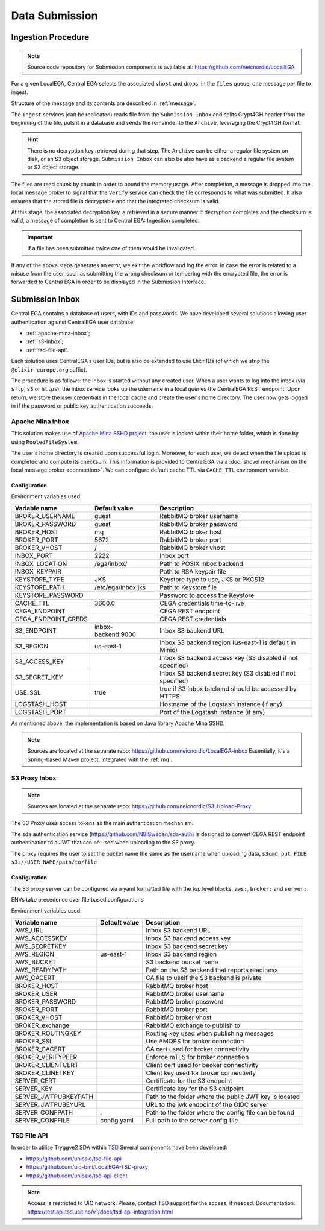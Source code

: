 .. _`inboxlogin`:

Data Submission
===============

.. _`ingestion process`:

Ingestion Procedure
-------------------

.. note:: Source code repository for Submission components is available at: https://github.com/neicnordic/LocalEGA

For a given LocalEGA, Central EGA selects the associated ``vhost`` and
drops, in the ``files`` queue, one message per file to ingest. 

Structure of the message and its contents are described in :ref:`message`.

The ``Ingest`` services (can be replicated) reads file from the ``Submission Inbox``
and splits Crypt4GH header from the beginning of the file, puts it in
a database and sends the remainder to the ``Archive``, leveraging the Crypt4GH format. 

.. hint:: There is no decryption key retrieved during that step. The ``Archive`` can be
          either a regular file system on disk, or an S3 object storage.
          ``Submission Inbox`` can also be also have as a backend a regular file system
          or S3 object storage.

The files are read chunk by chunk in order to bound the memory
usage. After completion, a message is dropped into the local
message broker to signal that the ``Verify`` service can check the file corresponds
to what was submitted. It also ensures that the stored file is
decryptable and that the integrated checksum is valid. 

At this stage, the associated decryption key is retrieved in a secure manner 
If decryption completes and the checksum is valid, a message of completion 
is sent to Central EGA: Ingestion completed.

.. important:: If a file has been submitted twice one of them would be invalidated.

If any of the above steps generates an error, we exit the workflow and
log the error. In case the error is related to a misuse from the user,
such as submitting the wrong checksum or tempering with the encrypted
file, the error is forwarded to Central EGA in order to be displayed in the Submission Interface.

Submission Inbox
----------------

Central EGA contains a database of users, with IDs and passwords.
We have developed several solutions allowing user authentication 
against CentralEGA user database:

* :ref:`apache-mina-inbox`;
* :ref:`s3-inbox`;
* :ref:`tsd-file-api`.

Each solution uses CentralEGA's user IDs, but is also be extended to
use Elixir IDs (of which we strip the ``@elixir-europe.org`` suffix).

The procedure is as follows: the inbox is started without any created
user. When a user wants to log into the inbox (via ``sftp``, ``s3`` or ``https``),
the inbox service looks up the username in a local queries the CentralEGA REST endpoint. 
Upon return, we store the user credentials in the local cache and create
the user's home directory. The user now gets logged in if the password
or public key authentication succeeds.

.. _apache-mina-inbox:

Apache Mina Inbox
^^^^^^^^^^^^^^^^^

This solution makes use of `Apache Mina SSHD project <https://mina.apache.org/sshd-project/>`_,
the user is locked within their home folder, which is done by using ``RootedFileSystem``.

The user's home directory is created upon successful login.
Moreover, for each user, we detect when the file upload is completed and compute its
checksum. This information is provided to CentralEGA via a
:doc:`shovel mechanism on the local message broker <connection>`.
We can configure default cache TTL via ``CACHE_TTL`` environment variable.

Configuration
"""""""""""""

Environment variables used:

+---------------------+--------------------+-------------------------+
| Variable name       | Default value      | Description             |
+=====================+====================+=========================+
| BROKER_USERNAME     | guest              | RabbitMQ broker         |
|                     |                    | username                |
+---------------------+--------------------+-------------------------+
| BROKER_PASSWORD     | guest              | RabbitMQ broker         |
|                     |                    | password                |
+---------------------+--------------------+-------------------------+
| BROKER_HOST         | mq                 | RabbitMQ broker host    |
+---------------------+--------------------+-------------------------+
| BROKER_PORT         | 5672               | RabbitMQ broker port    |
+---------------------+--------------------+-------------------------+
| BROKER_VHOST        | /                  | RabbitMQ broker vhost   |
+---------------------+--------------------+-------------------------+
| INBOX_PORT          | 2222               | Inbox port              |
+---------------------+--------------------+-------------------------+
| INBOX_LOCATION      | /ega/inbox/        | Path to POSIX Inbox     |
|                     |                    | backend                 |
+---------------------+--------------------+-------------------------+
| INBOX_KEYPAIR       |                    | Path to RSA keypair     |
|                     |                    | file                    |
+---------------------+--------------------+-------------------------+
| KEYSTORE_TYPE       | JKS                | Keystore type to use,   |
|                     |                    | JKS or PKCS12           |
+---------------------+--------------------+-------------------------+
| KEYSTORE_PATH       | /etc/ega/inbox.jks | Path to Keystore file   |
+---------------------+--------------------+-------------------------+
| KEYSTORE_PASSWORD   |                    | Password to access the  |
|                     |                    | Keystore                |
+---------------------+--------------------+-------------------------+
| CACHE_TTL           | 3600.0             | CEGA credentials        |
|                     |                    | time-to-live            |
+---------------------+--------------------+-------------------------+
| CEGA_ENDPOINT       |                    | CEGA REST endpoint      |
+---------------------+--------------------+-------------------------+
| CEGA_ENDPOINT_CREDS |                    | CEGA REST credentials   |
+---------------------+--------------------+-------------------------+
| S3_ENDPOINT         | inbox-backend:9000 | Inbox S3 backend URL    |
+---------------------+--------------------+-------------------------+
| S3_REGION           | us-east-1          | Inbox S3 backend region |
|                     |                    | (us-east-1 is default   |
|                     |                    | in Minio)               |
+---------------------+--------------------+-------------------------+
| S3_ACCESS_KEY       |                    | Inbox S3 backend access |
|                     |                    | key (S3 disabled if not |
|                     |                    | specified)              |
+---------------------+--------------------+-------------------------+
| S3_SECRET_KEY       |                    | Inbox S3 backend secret |
|                     |                    | key (S3 disabled if not |
|                     |                    | specified)              |
+---------------------+--------------------+-------------------------+
| USE_SSL             | true               | true if S3 Inbox        |
|                     |                    | backend should be       |
|                     |                    | accessed by HTTPS       |
+---------------------+--------------------+-------------------------+
| LOGSTASH_HOST       |                    | Hostname of the         |
|                     |                    | Logstash instance (if   |
|                     |                    | any)                    |
+---------------------+--------------------+-------------------------+
| LOGSTASH_PORT       |                    | Port of the Logstash    |
|                     |                    | instance (if any)       |
+---------------------+--------------------+-------------------------+


As mentioned above, the implementation is based on Java library Apache Mina SSHD.

.. note:: Sources are located at the separate repo: https://github.com/neicnordic/LocalEGA-inbox
          Essentially, it's a Spring-based Maven project, integrated with the :ref:`mq`.


.. _s3-inbox:

S3 Proxy Inbox
^^^^^^^^^^^^^^

.. note:: Sources are located at the separate repo: https://github.com/neicnordic/S3-Upload-Proxy

The S3 Proxy uses access tokens as the main authentication mechanism.

The sda authentication service (https://github.com/NBISweden/sda-auth) is designed to convert
CEGA REST endpoint authentication to a JWT that can be used when uploading to the S3 proxy.

The proxy requires the user to set the bucket name the same as the username when uploading data,
``s3cmd put FILE s3://USER_NAME/path/to/file``

Configuration
"""""""""""""

The S3 proxy server can be configured via a yaml formatted file with the
top level blocks, ``aws:``, ``broker:`` and ``server:``.

ENVs take precedence over file based configurations.


Environment variables used:

+----------------------+--------------------+--------------------------+
| Variable name        | Default value      | Description              |
+======================+====================+==========================+
| AWS_URL              |                    | Inbox S3 backend URL     |
+----------------------+--------------------+--------------------------+
| AWS_ACCESSKEY        |                    | Inbox S3 backend access  |
|                      |                    | key                      |
+----------------------+--------------------+--------------------------+
| AWS_SECRETKEY        |                    | Inbox S3 backend secret  |
|                      |                    | key                      |
+----------------------+--------------------+--------------------------+
| AWS_REGION           | us-east-1          | Inbox S3 backend region  |
+----------------------+--------------------+--------------------------+
| AWS_BUCKET           |                    | S3 backend bucket name   |
+----------------------+--------------------+--------------------------+
| AWS_READYPATH        |                    | Path on the S3 backend   |
|                      |                    | that reports readiness   |
+----------------------+--------------------+--------------------------+
| AWS_CACERT           |                    | CA file to useif the S3  |
|                      |                    | backend is private       |
+----------------------+--------------------+--------------------------+
| BROKER_HOST          |                    | RabbitMQ broker host     |
+----------------------+--------------------+--------------------------+
| BROKER_USER          |                    | RabbitMQ broker          |
|                      |                    | username                 |
+----------------------+--------------------+--------------------------+
| BROKER_PASSWORD      |                    | RabbitMQ broker          |
|                      |                    | password                 |
+----------------------+--------------------+--------------------------+
| BROKER_PORT          |                    | RabbitMQ broker port     |
+----------------------+--------------------+--------------------------+
| BROKER_VHOST         |                    | RabbitMQ broker vhost    |
+----------------------+--------------------+--------------------------+
| BROKER_exchange      |                    | RabbitMQ exchange to     |
|                      |                    | publish to               |
+----------------------+--------------------+--------------------------+
| BROKER_ROUTINGKEY    |                    | Routing key used when    |
|                      |                    | publishing messages      |
+----------------------+--------------------+--------------------------+
| BROKER_SSL           |                    | Use AMQPS for broker     |
|                      |                    | connection               |
+----------------------+--------------------+--------------------------+
| BROKER_CACERT        |                    | CA cert used for broker  |
|                      |                    | connectivity             |
+----------------------+--------------------+--------------------------+
| BROKER_VERIFYPEER    |                    | Enforce mTLS for broker  |
|                      |                    | connection               |
+----------------------+--------------------+--------------------------+
| BROKER_CLIENTCERT    |                    | Client cert used for     |
|                      |                    | beoker connectivity      |
+----------------------+--------------------+--------------------------+
| BROKER_CLINETKEY     |                    | Client key used for      |
|                      |                    | broker connectivity      |
+----------------------+--------------------+--------------------------+
| SERVER_CERT          |                    | Certificate for the S3   |
|                      |                    | endpoint                 |
+----------------------+--------------------+--------------------------+
| SERVER_KEY           |                    | Certificate key for the  |
|                      |                    | S3 endpoint              |
+----------------------+--------------------+--------------------------+
| SERVER_JWTPUBKEYPATH |                    | Path to the folder where |
|                      |                    | the public JWT key is    |
|                      |                    | located                  |
+----------------------+--------------------+--------------------------+
| SERVER_JWTPUBEYURL   |                    | URL to the jwk endpoint  |
|                      |                    | of the OIDC server       |
+----------------------+--------------------+--------------------------+
| SERVER_CONFPATH      | .                  | Path to the folder       |
|                      |                    | where the config file    |
|                      |                    | can be found             |
+----------------------+--------------------+--------------------------+
| SERVER_CONFFILE      | config.yaml        | Full path to the server  |
|                      |                    | config file              |
+----------------------+--------------------+--------------------------+


.. _tsd-file-api:

TSD File API
^^^^^^^^^^^^

In order to utilise Tryggve2 SDA within `TSD <https://www.uio.no/english/services/it/research/sensitive-data/>`_
Several components have been developed:

* https://github.com/unioslo/tsd-file-api
* https://github.com/uio-bmi/LocalEGA-TSD-proxy
* https://github.com/unioslo/tsd-api-client

.. note:: Access is restricted to UiO network. Please, contact TSD support for the access, if needed.
          Documentation: https://test.api.tsd.usit.no/v1/docs/tsd-api-integration.html
